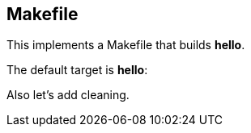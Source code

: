 == Makefile

This implements a Makefile that builds *hello*.

////
//reset
targets
////

////
/Makefile
/\.PHONY: 
/phonies
/targets
////

The default target is *hello*:

////
targets

all: hello
////

////
phonies
/\ all
////

////
targets

hello: hello.c
	$(CC) -o $@ @<
////

Also let's add cleaning.

////
targets

clean:
	$(RM) -f hello *.o
////

////
phonies
/\ clean
////
